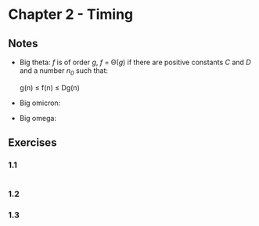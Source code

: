 * Chapter 2 - Timing

** Notes
- Big theta: /f/ is of order /g/, /f/ = \Theta(/g/) if there are positive constants /C/ and /D/ and a number /n_0/ such that:
  #+BEGIN_CENTER
  g(n) \le f(n) \le Dg(n)
  #+END_CENTER
- Big omicron:
- Big omega:
   
** Exercises
*** 1.1
#+BEGIN_SRC haskell
#+END_SRC

*** 1.2

*** 1.3
